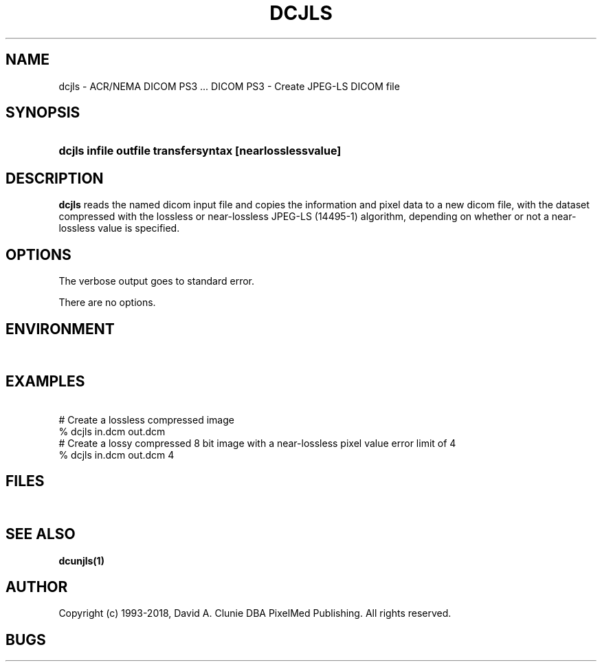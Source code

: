 .TH DCJLS 1 "09 August 2006" "DICOM PS3" "DICOM PS3 - Create JPEG-LS DICOM file"
.SH NAME
dcjls \- ACR/NEMA DICOM PS3 ... DICOM PS3 - Create JPEG-LS DICOM file
.SH SYNOPSIS
.HP 10
.B dcjls "infile" "outfile" "transfersyntax" [nearlosslessvalue]
.SH DESCRIPTION
.LP
.B dcjls
reads the named dicom input file and copies the information and
pixel data to a new dicom file, with the dataset compressed with the 
lossless or near-lossless JPEG-LS (14495-1) algorithm, depending on whether
or not a near-lossless value is specified.
.SH OPTIONS
The verbose output goes to standard error.
.LP
There are no options.
.SH ENVIRONMENT
.LP
\ 
.SH EXAMPLES
.LP
.RE
\ 
.RE
# Create a lossless compressed image
.RE
% dcjls in.dcm out.dcm
.RE
\ 
.RE
# Create a lossy compressed 8 bit image with a near-lossless pixel value error limit of 4
.RE
% dcjls in.dcm out.dcm 4
.RE
.SH FILES
.LP
\ 
.SH SEE ALSO
.BR dcunjls(1)
.SH AUTHOR
Copyright (c) 1993-2018, David A. Clunie DBA PixelMed Publishing. All rights reserved.
.SH BUGS
